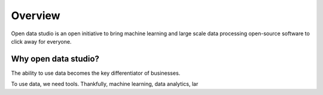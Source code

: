 Overview
==================================

Open data studio is an open initiative to bring machine learning and large scale data processing open-source software to click away for everyone.

Why open data studio?
------------------------

The ability to use data becomes the key differentiator of businesses. 

To use data, we need tools. Thankfully, machine learning, data analytics, lar